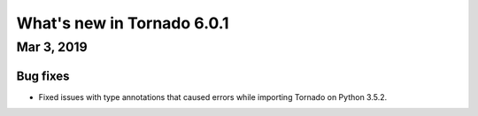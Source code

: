 What's new in Tornado 6.0.1
===========================

Mar 3, 2019
-----------

Bug fixes
~~~~~~~~~

- Fixed issues with type annotations that caused errors while
  importing Tornado on Python 3.5.2.
